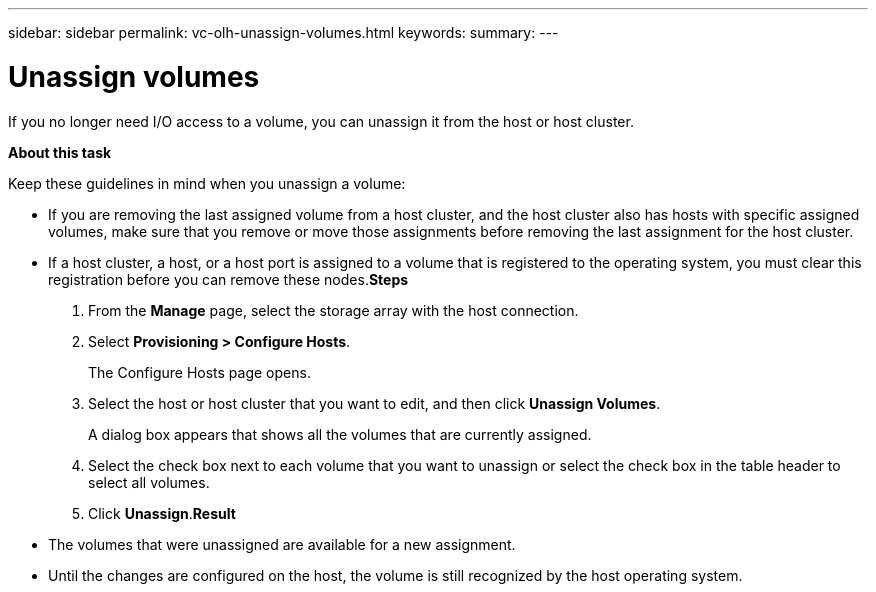 ---
sidebar: sidebar
permalink: vc-olh-unassign-volumes.html
keywords:
summary:
---

= Unassign volumes
:hardbreaks:
:nofooter:
:icons: font
:linkattrs:
:imagesdir: ./media/

//
// This file was created with NDAC Version 2.0 (August 17, 2020)
//
// 2022-03-25 16:38:48.277363
//

[.lead]
If you no longer need I/O access to a volume, you can unassign it from the host or host cluster.

*About this task*

Keep these guidelines in mind when you unassign a volume:

* If you are removing the last assigned volume from a host cluster, and the host cluster also has hosts with specific assigned volumes, make sure that you remove or move those assignments before removing the last assignment for the host cluster.
* If a host cluster, a host, or a host port is assigned to a volume that is registered to the operating system, you must clear this registration before you can remove these nodes.*Steps*

. From the *Manage* page, select the storage array with the host connection.
. Select *Provisioning > Configure Hosts*. 
+
The Configure Hosts page opens.

. Select the host or host cluster that you want to edit, and then click *Unassign Volumes*.
+
A dialog box appears that shows all the volumes that are currently assigned.

. Select the check box next to each volume that you want to unassign or select the check box in the table header to select all volumes.
. Click *Unassign*.*Result*

* The volumes that were unassigned are available for a new assignment.
* Until the changes are configured on the host, the volume is still recognized by the host operating system.
